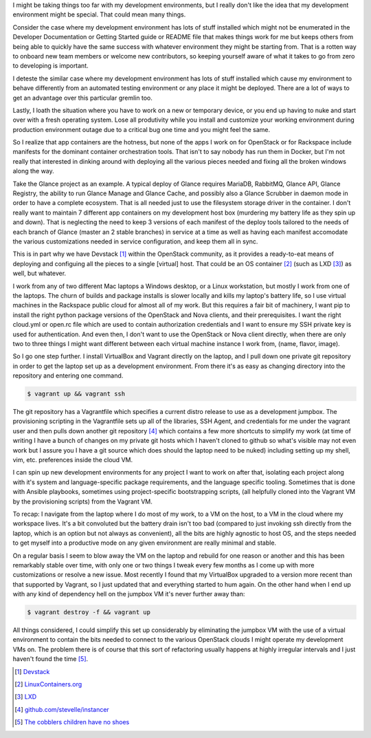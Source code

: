 .. title: Disposable Development Environments
.. slug: disposable-development-environments
.. date: 2017-01-23 13:20:25 UTC-08:00
.. tags: tools
.. category: code
.. link:
.. description:
.. type: text


I might be taking things too far with my development environments, but I really
don't like the idea that my development environment might be special. That
could mean many things.

Consider the case where my development environment has lots of stuff installed
which might not be enumerated in the Developer Documentation or Getting Started
guide or README file that makes things work for me but keeps others from being
able to quickly have the same success with whatever environment they might be
starting from. That is a rotten way to onboard new team members or welcome new
contributors, so keeping yourself aware of what it takes to go from zero to
developing is important.

I deteste the similar case where my development environment has lots of stuff
installed which cause my environment to behave differently from an automated
testing environment or any place it might be deployed. There are a lot of ways
to get an advantage over this particular gremlin too.

Lastly, I loath the situation where you have to work on a new or temporary
device, or you end up having to nuke and start over with a fresh operating
system. Lose all produtivity while you install and customize your working
environment during production environment outage due to a critical bug one time
and you might feel the same.

So I realize that app containers are the hotness, but none of the apps I work on
for OpenStack or for Rackspace include manifests for the dominant container
orchestration tools. That isn't to say nobody has run them in Docker, but I'm
not really that interested in dinking around with deploying all the various
pieces needed and fixing all the broken windows along the way.

Take the Glance project as an example. A typical deploy of Glance requires
MariaDB, RabbitMQ, Glance API, Glance Registry, the ability to run Glance Manage
and Glance Cache, and possibly also a Glance Scrubber in daemon mode in order to
have a complete ecosystem. That is all needed just to use the filesystem storage
driver in the container. I don't really want to maintain 7 different app
containers on my development host box (murdering my battery life as they spin up
and down). That is neglecting the need to keep 3 versions of each manifest of
the deploy tools tailored to the needs of each branch of Glance (master an 2
stable branches) in service at a time as well as having each manifest accomodate
the various customizations needed in service configuration, and keep them all in
sync.

This is in part why we have Devstack [1]_ within the OpenStack community, as it
provides a ready-to-eat means of deploying and configuing all the pieces to a
single [virtual] host. That could be an OS container [2]_ (such as LXD [3]_) as
well, but whatever.

I work from any of two different Mac laptops a Windows desktop, or a Linux
workstation, but mostly I work from one of the laptops. The churn of builds and
package installs is slower locally and kills my laptop's battery life, so I use
virtual machines in the Rackspace public cloud for almost all of my work. But
this requires a fair bit of machinery, I want pip to install the right python
package versions of the OpenStack and Nova clients, and their prerequisites. I
want the right cloud.yml or open.rc file which are used to contain authorization
credentials and I want to ensure my SSH private key is used for authentication.
And even then, I don't want to use the OpenStack or Nova client directly, when
there are only two to three things I might want different between each virtual
machine instance I work from, (name, flavor, image).

So I go one step further. I install VirtualBox and Vagrant directly on the
laptop, and I pull down one private git repository in order to get the laptop
set up as a development environment.  From there it's as easy as changing
directory into the repository and entering one command.

.. code-block::

  $ vagrant up && vagrant ssh

The git repository has a Vagrantfile which specifies a current distro release to
use as a development jumpbox. The provisioning scripting in the Vagrantfile sets
up all of the libraries, SSH Agent, and credentials for me under the vagrant
user and then pulls down another git repository [4]_ which contains a few more
shortcuts to simplify my work (at time of writing I have a bunch of changes on
my private git hosts which I haven't cloned to github so what's visible may not
even work but I assure you I have a git source which does should the laptop need
to be nuked) including setting up my shell, vim, etc. preferences inside the
cloud VM.

I can spin up new development environments for any project I want to work on
after that, isolating each project along with it's system and language-specific
package requirements, and the language specific tooling. Sometimes that is done
with Ansible playbooks, sometimes using project-specific bootstrapping scripts,
(all helpfully cloned into the Vagrant VM by the provisioning scripts) from the
Vagrant VM.

To recap: I navigate from the laptop where I do most of my work, to a VM on the
host, to a VM in the cloud where my workspace lives. It's a bit convoluted but
the battery drain isn't too bad (compared to just invoking ssh directly from the
laptop, which is an option but not always as convenient), all the bits are
highly agnostic to host OS, and the steps needed to get myself into a
productive mode on any given environment are really minimal and stable.

On a regular basis I seem to blow away the VM on the laptop and rebuild for one
reason or another and this has been remarkably stable over time, with only one
or two things I tweak every few months as I come up with more customizations or
resolve a new issue. Most recently I found that my VirtualBox upgraded to a
version more recent than that supported by Vagrant, so I just updated that and
everything started to hum again. On the other hand when I end up with any kind
of dependency hell on the jumpbox VM it's never further away than:

.. code-block::

  $ vagrant destroy -f && vagrant up

All things considered, I could simplify this set up considerably by eliminating
the jumpbox VM with the use of a virtual environment to contain the bits needed
to connect to the various OpenStack clouds I might operate my development VMs
on. The problem there is of course that this sort of refactoring usually
happens at highly irregular intervals and I just haven't found the time [5]_.


.. [1] `Devstack <http://docs.openstack.org/developer/devstack/>`_
.. [2] `LinuxContainers.org <https://linuxcontainers.org/>`_
.. [3] `LXD <https://www.ubuntu.com/cloud/lxd>`_
.. [4] `github.com/stevelle/instancer <https://github.com/stevelle/instancer>`_
.. [5] `The cobblers children have no shoes <http://tvtropes.org/pmwiki/pmwiki.php/Main/TheCobblersChildrenHaveNoShoes>`_
